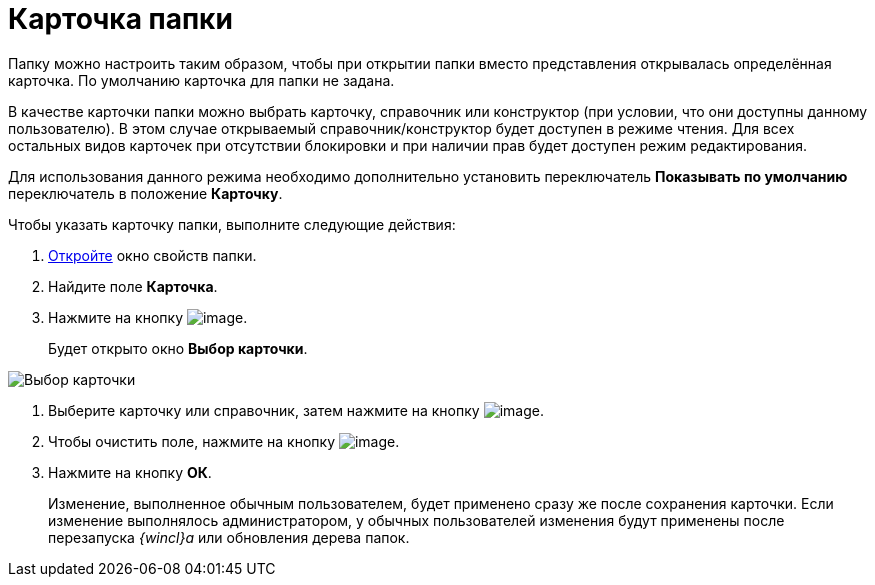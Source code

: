 = Карточка папки

Папку можно настроить таким образом, чтобы при открытии папки вместо представления открывалась определённая карточка. По умолчанию карточка для папки не задана.

В качестве карточки папки можно выбрать карточку, справочник или конструктор (при условии, что они доступны данному пользователю). В этом случае открываемый справочник/конструктор будет доступен в режиме чтения. Для всех остальных видов карточек при отсутствии блокировки и при наличии прав будет доступен режим редактирования.

Для использования данного режима необходимо дополнительно установить переключатель *Показывать по умолчанию* переключатель в положение *Карточку*.

Чтобы указать карточку папки, выполните следующие действия:

. xref:Folder_properties.adoc[Откройте] окно свойств папки.
. Найдите поле *Карточка*.
. Нажмите на кнопку image:buttons/threedots_folder.png[image].
+
Будет открыто окно *Выбор карточки*.

image::Card_select.png[Выбор карточки]
. Выберите карточку или справочник, затем нажмите на кнопку image:buttons/check.png[image].
. Чтобы очистить поле, нажмите на кнопку image:buttons/delete_folder.png[image].
. Нажмите на кнопку *ОК*.
+
Изменение, выполненное обычным пользователем, будет применено сразу же после сохранения карточки. Если изменение выполнялось администратором, у обычных пользователей изменения будут применены после перезапуска _{wincl}а_ или обновления дерева папок.
